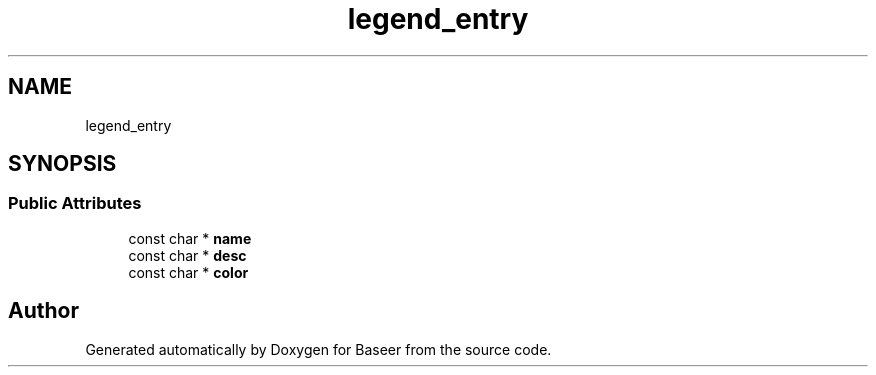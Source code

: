 .TH "legend_entry" 3 "Version 0.2.0" "Baseer" \" -*- nroff -*-
.ad l
.nh
.SH NAME
legend_entry
.SH SYNOPSIS
.br
.PP
.SS "Public Attributes"

.in +1c
.ti -1c
.RI "const char * \fBname\fP"
.br
.ti -1c
.RI "const char * \fBdesc\fP"
.br
.ti -1c
.RI "const char * \fBcolor\fP"
.br
.in -1c

.SH "Author"
.PP 
Generated automatically by Doxygen for Baseer from the source code\&.
